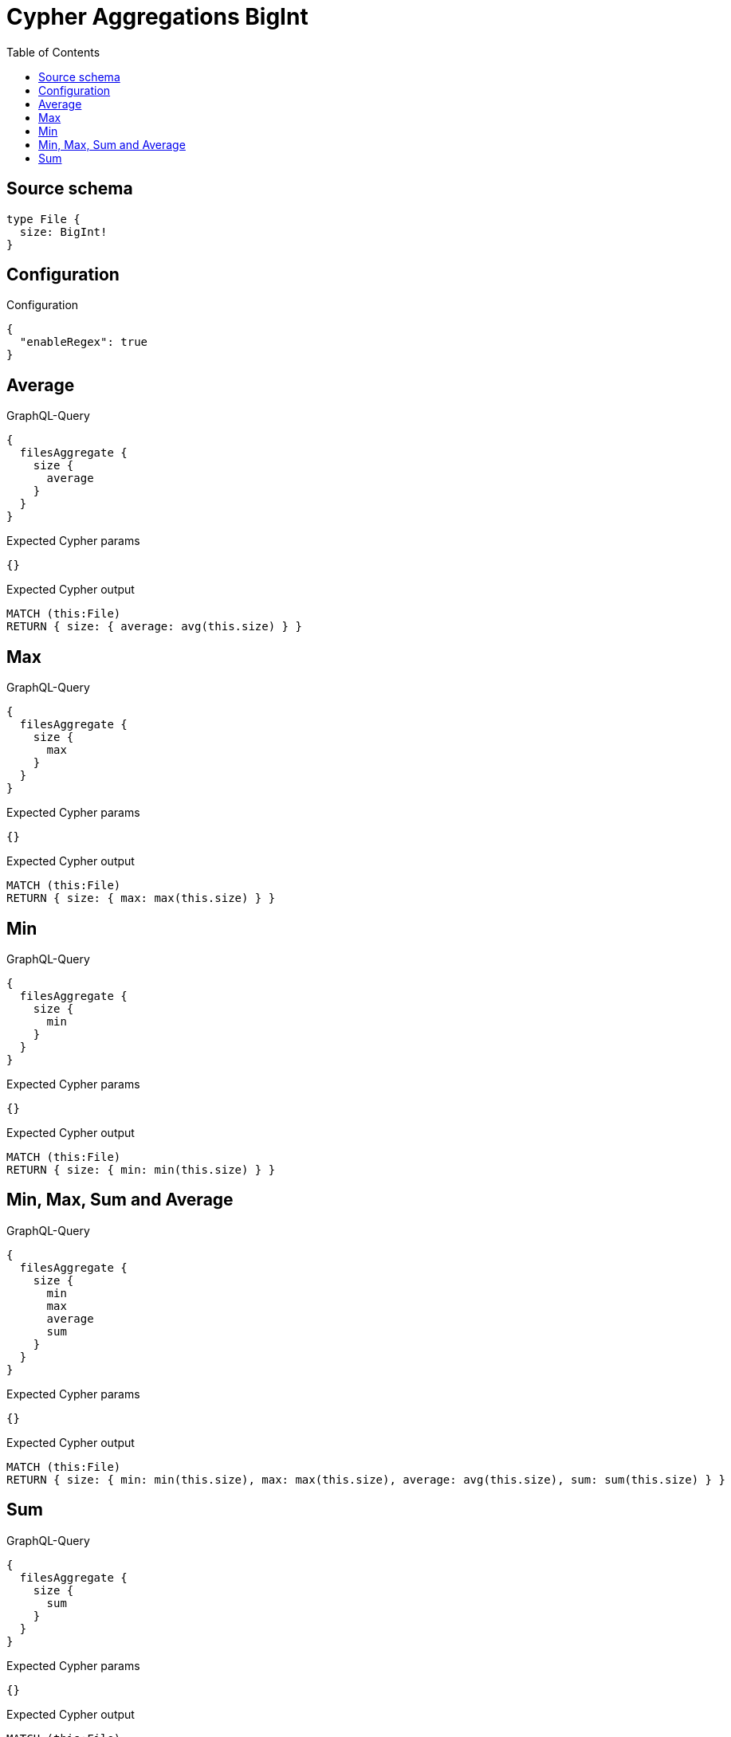 :toc:

= Cypher Aggregations BigInt

== Source schema

[source,graphql,schema=true]
----
type File {
  size: BigInt!
}
----

== Configuration

.Configuration
[source,json,schema-config=true]
----
{
  "enableRegex": true
}
----
== Average

.GraphQL-Query
[source,graphql]
----
{
  filesAggregate {
    size {
      average
    }
  }
}
----

.Expected Cypher params
[source,json]
----
{}
----

.Expected Cypher output
[source,cypher]
----
MATCH (this:File)
RETURN { size: { average: avg(this.size) } }
----

== Max

.GraphQL-Query
[source,graphql]
----
{
  filesAggregate {
    size {
      max
    }
  }
}
----

.Expected Cypher params
[source,json]
----
{}
----

.Expected Cypher output
[source,cypher]
----
MATCH (this:File)
RETURN { size: { max: max(this.size) } }
----

== Min

.GraphQL-Query
[source,graphql]
----
{
  filesAggregate {
    size {
      min
    }
  }
}
----

.Expected Cypher params
[source,json]
----
{}
----

.Expected Cypher output
[source,cypher]
----
MATCH (this:File)
RETURN { size: { min: min(this.size) } }
----

== Min, Max, Sum and Average

.GraphQL-Query
[source,graphql]
----
{
  filesAggregate {
    size {
      min
      max
      average
      sum
    }
  }
}
----

.Expected Cypher params
[source,json]
----
{}
----

.Expected Cypher output
[source,cypher]
----
MATCH (this:File)
RETURN { size: { min: min(this.size), max: max(this.size), average: avg(this.size), sum: sum(this.size) } }
----

== Sum

.GraphQL-Query
[source,graphql]
----
{
  filesAggregate {
    size {
      sum
    }
  }
}
----

.Expected Cypher params
[source,json]
----
{}
----

.Expected Cypher output
[source,cypher]
----
MATCH (this:File)
RETURN { size: { sum: sum(this.size) } }
----

